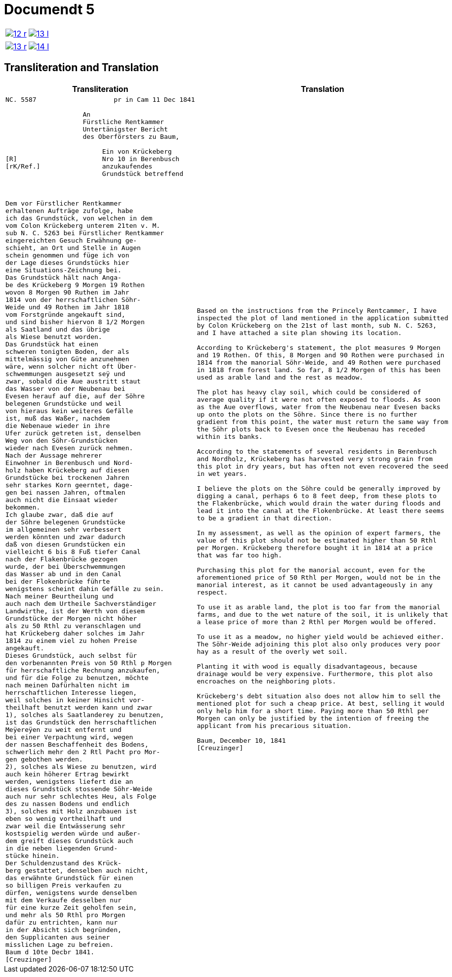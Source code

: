 = Documendt 5
:page-role: wide

[cols="1a,1a",options="noheader",frame=none,grid=none]
|===
|image::12-r.png[scale=50,link=self]
|image::13-l.png[scale=50,link=self]
|===

[cols="1a,1a",options="noheader",frame=none,grid=none]
|===
|image::13-r.png[scale=50,link=self]
|image::14-l.png[scale=50,link=self]
|===

== Transliteration and Translation

[cols="1a,1a",frame=none,grid=none]
|===
|Transliteration|Translation

|
[literal,subs="verbatim,quotes"]
....
NC. 5587                    pr in Cam 11 Dec 1841

                    An
                    Fürstliche Rentkammer
                    Untertänigster Bericht
                    des Oberförsters zu Baum,

                         Ein von Krückeberg
[R]                      Nro 10 in Berenbusch
[rK/Ref.]                anzukaufendes
                         Grundstück betreffend



Dem vor Fürstlicher Rentkammer
erhaltenen Aufträge zufolge, habe
ich das Grundstück, von welchen in dem
vom Colon Krückeberg unterem 21ten v. M.
sub N. C. 5263 bei Fürstlicher Rentkammer
eingereichten Gesuch Erwähnung ge-
schieht, an Ort und Stelle in Augen
schein genommen und füge ich von
der Lage dieses Grundstücks hier
eine Situations-Zeichnung bei.
Das Grundstück hält nach Anga-
be des Krückeberg 9 Morgen 19 Rothen
wovon 8 Morgen 90 Ruthen im Jahr
1814 von der herrschaftlichen Söhr-
Weide und 49 Rothen im Jahr 1818
vom Forstgründe angekauft sind,
und sind bisher hiervon 8 1/2 Morgen
als Saatland und das übrige
als Wiese benutzt worden.
Das Grundstück hat einen
schweren tonigten Boden, der als
mittelmässig von Güte anzunehmen
wäre, wenn solcher nicht oft Über-
schwemmungen ausgesetzt seÿ und
zwar, sobald die Aue austritt staut
das Wasser von der Neubenau bei
Evesen herauf auf die, auf der Söhre
belegenen Grundstücke und weil
von hieraus kein weiteres Gefälle
ist, muß das Waßer, nachdem
die Nebenaue wieder in ihre
Ufer zurück getreten ist, denselben
Weg von den Söhr-Grundstücken
wieder nach Evesen zurück nehmen.
Nach der Aussage mehrerer
Einwohner in Berenbusch und Nord-
holz haben Krückeberg auf diesen
Grundstücke bei trockenen Jahren
sehr starkes Korn geerntet, dage-
gen bei nassen Jahren, oftmalen
auch nicht die Einsaat wieder
bekommen.
Ich glaube zwar, daß die auf
der Söhre belegenen Grundstücke
im allgemeinen sehr verbessert
werden könnten und zwar dadurch
daß von diesen Grundstücken ein
vielleicht 6 bis 8 Fuß tiefer Canal
nach der Flakenbrücke gezogen
wurde, der bei Überschwemmungen
das Wasser ab und in den Canal
bei der Flokenbrücke führte
wenigstens scheint dahin Gefälle zu sein.
Nach meiner Beurtheilung und
auch nach dem Urtheile Sachverständiger
Landwirthe, ist der Werth von diesem
Grundstücke der Morgen nicht höher
als zu 50 Rthl zu veranschlagen und
hat Krückeberg daher solches im Jahr
1814 zu einem viel zu hohen Preise
angekauft.
Dieses Grundstück, auch selbst für
den vorbenannten Preis von 50 Rthl p Morgen
für herrschaftliche Rechnung anzukaufen,
und für die Folge zu benutzen, möchte
nach meinen Dafürhalten nicht im
herrschaftlichen Interesse liegen,
weil solches in keiner Hinsicht vor-
theilhaft benutzt werden kann und zwar
1), solches als Saatlanderey zu benutzen,
ist das Grundstück den herrschaftlichen
Meÿereÿen zu weit entfernt und
bei einer Verpachtung wird, wegen
der nassen Beschaffenheit des Bodens,
schwerlich mehr den 2 Rtl Pacht pro Mor-
gen gebothen werden.
2), solches als Wiese zu benutzen, wird
auch kein höherer Ertrag bewirkt
werden, wenigstens liefert die an
dieses Grundstück stossende Söhr-Weide
auch nur sehr schlechtes Heu, als Folge
des zu nassen Bodens und endlich
3), solches mit Holz anzubauen ist
eben so wenig vortheilhaft und
zwar weil die Entwässerung sehr
kostspielig werden würde und außer-
dem greift dieses Grundstück auch
in die neben liegenden Grund-
stücke hinein.
Der Schuldenzustand des Krück-
berg gestattet, denselben auch nicht,
das erwähnte Grundstück für einen
so billigen Preis verkaufen zu
dürfen, wenigstens wurde denselben
mit dem Verkaufe desselben nur
für eine kurze Zeit geholfen sein,
und mehr als 50 Rthl pro Morgen
dafür zu entrichten, kann nur
in der Absicht sich begründen,
den Supplicanten aus seiner
misslichen Lage zu befreien.
Baum d 10te Decbr 1841.
[Creuzinger]
....

|
[verse]
....
Based on the instructions from the Princely Rentcammer, I have
inspected the plot of land mentioned in the application submitted
by Colon Krückeberg on the 21st of last month, sub N. C. 5263,
and I have attached a site plan showing its location.

According to Krückeberg's statement, the plot measures 9 Morgen
and 19 Rothen. Of this, 8 Morgen and 90 Rothen were purchased in
1814 from the manorial Söhr-Weide, and 49 Rothen were purchased
in 1818 from forest land. So far, 8 1/2 Morgen of this has been
used as arable land and the rest as meadow.

The plot has heavy clay soil, which could be considered of
average quality if it were not often exposed to floods. As soon
as the Aue overflows, water from the Neubenau near Evesen backs
up onto the plots on the Söhre. Since there is no further
gradient from this point, the water must return the same way from
the Söhr plots back to Evesen once the Neubenau has receded
within its banks.

According to the statements of several residents in Berenbusch
and Nordholz, Krückeberg has harvested very strong grain from
this plot in dry years, but has often not even recovered the seed
in wet years.

I believe the plots on the Söhre could be generally improved by
digging a canal, perhaps 6 to 8 feet deep, from these plots to
the Flakenbrücke, which would drain the water during floods and
lead it into the canal at the Flokenbrücke. At least there seems
to be a gradient in that direction.

In my assessment, as well as the opinion of expert farmers, the
value of this plot should not be estimated higher than 50 Rthl
per Morgen. Krückeberg therefore bought it in 1814 at a price
that was far too high.

Purchasing this plot for the manorial account, even for the
aforementioned price of 50 Rthl per Morgen, would not be in the
manorial interest, as it cannot be used advantageously in any
respect.

To use it as arable land, the plot is too far from the manorial
farms, and due to the wet nature of the soil, it is unlikely that
a lease price of more than 2 Rthl per Morgen would be offered.

To use it as a meadow, no higher yield would be achieved either.
The Söhr-Weide adjoining this plot also only produces very poor
hay as a result of the overly wet soil.

Planting it with wood is equally disadvantageous, because
drainage would be very expensive. Furthermore, this plot also
encroaches on the neighboring plots.

Krückeberg's debt situation also does not allow him to sell the
mentioned plot for such a cheap price. At best, selling it would
only help him for a short time. Paying more than 50 Rthl per
Morgen can only be justified by the intention of freeing the
applicant from his precarious situation.

Baum, December 10, 1841
[Creuzinger]
....
|===
